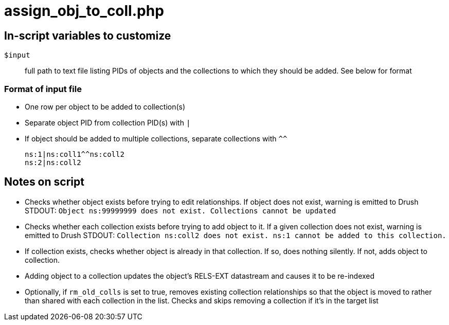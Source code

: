 = assign_obj_to_coll.php

== In-script variables to customize

`$input`:: full path to text file listing PIDs of objects and the collections to which they should be added. See below for format

=== Format of input file

* One row per object to be added to collection(s)
* Separate object PID from collection PID(s) with `|`
* If object should be added to multiple collections, separate collections with `^^`

 ns:1|ns:coll1^^ns:coll2
 ns:2|ns:coll2

== Notes on script

* Checks whether object exists before trying to edit relationships. If object does not exist, warning is emitted to Drush STDOUT: `Object ns:99999999 does not exist. Collections cannot be updated`
* Checks whether each collection exists before trying to add object to it. If a given collection does not exist, warning is emitted to Drush STDOUT: `Collection ns:coll2 does not exist. ns:1 cannot be added to this collection.`
* If collection exists, checks whether object is already in that collection. If so, does nothing silently. If not, adds object to collection.
* Adding object to a collection updates the object's RELS-EXT datastream and causes it to be re-indexed
* Optionally, if `rm_old_colls` is set to true, removes existing collection relationships so that the object is moved to rather than shared with each collection in the list. Checks and skips removing a collection if it's in the target list
